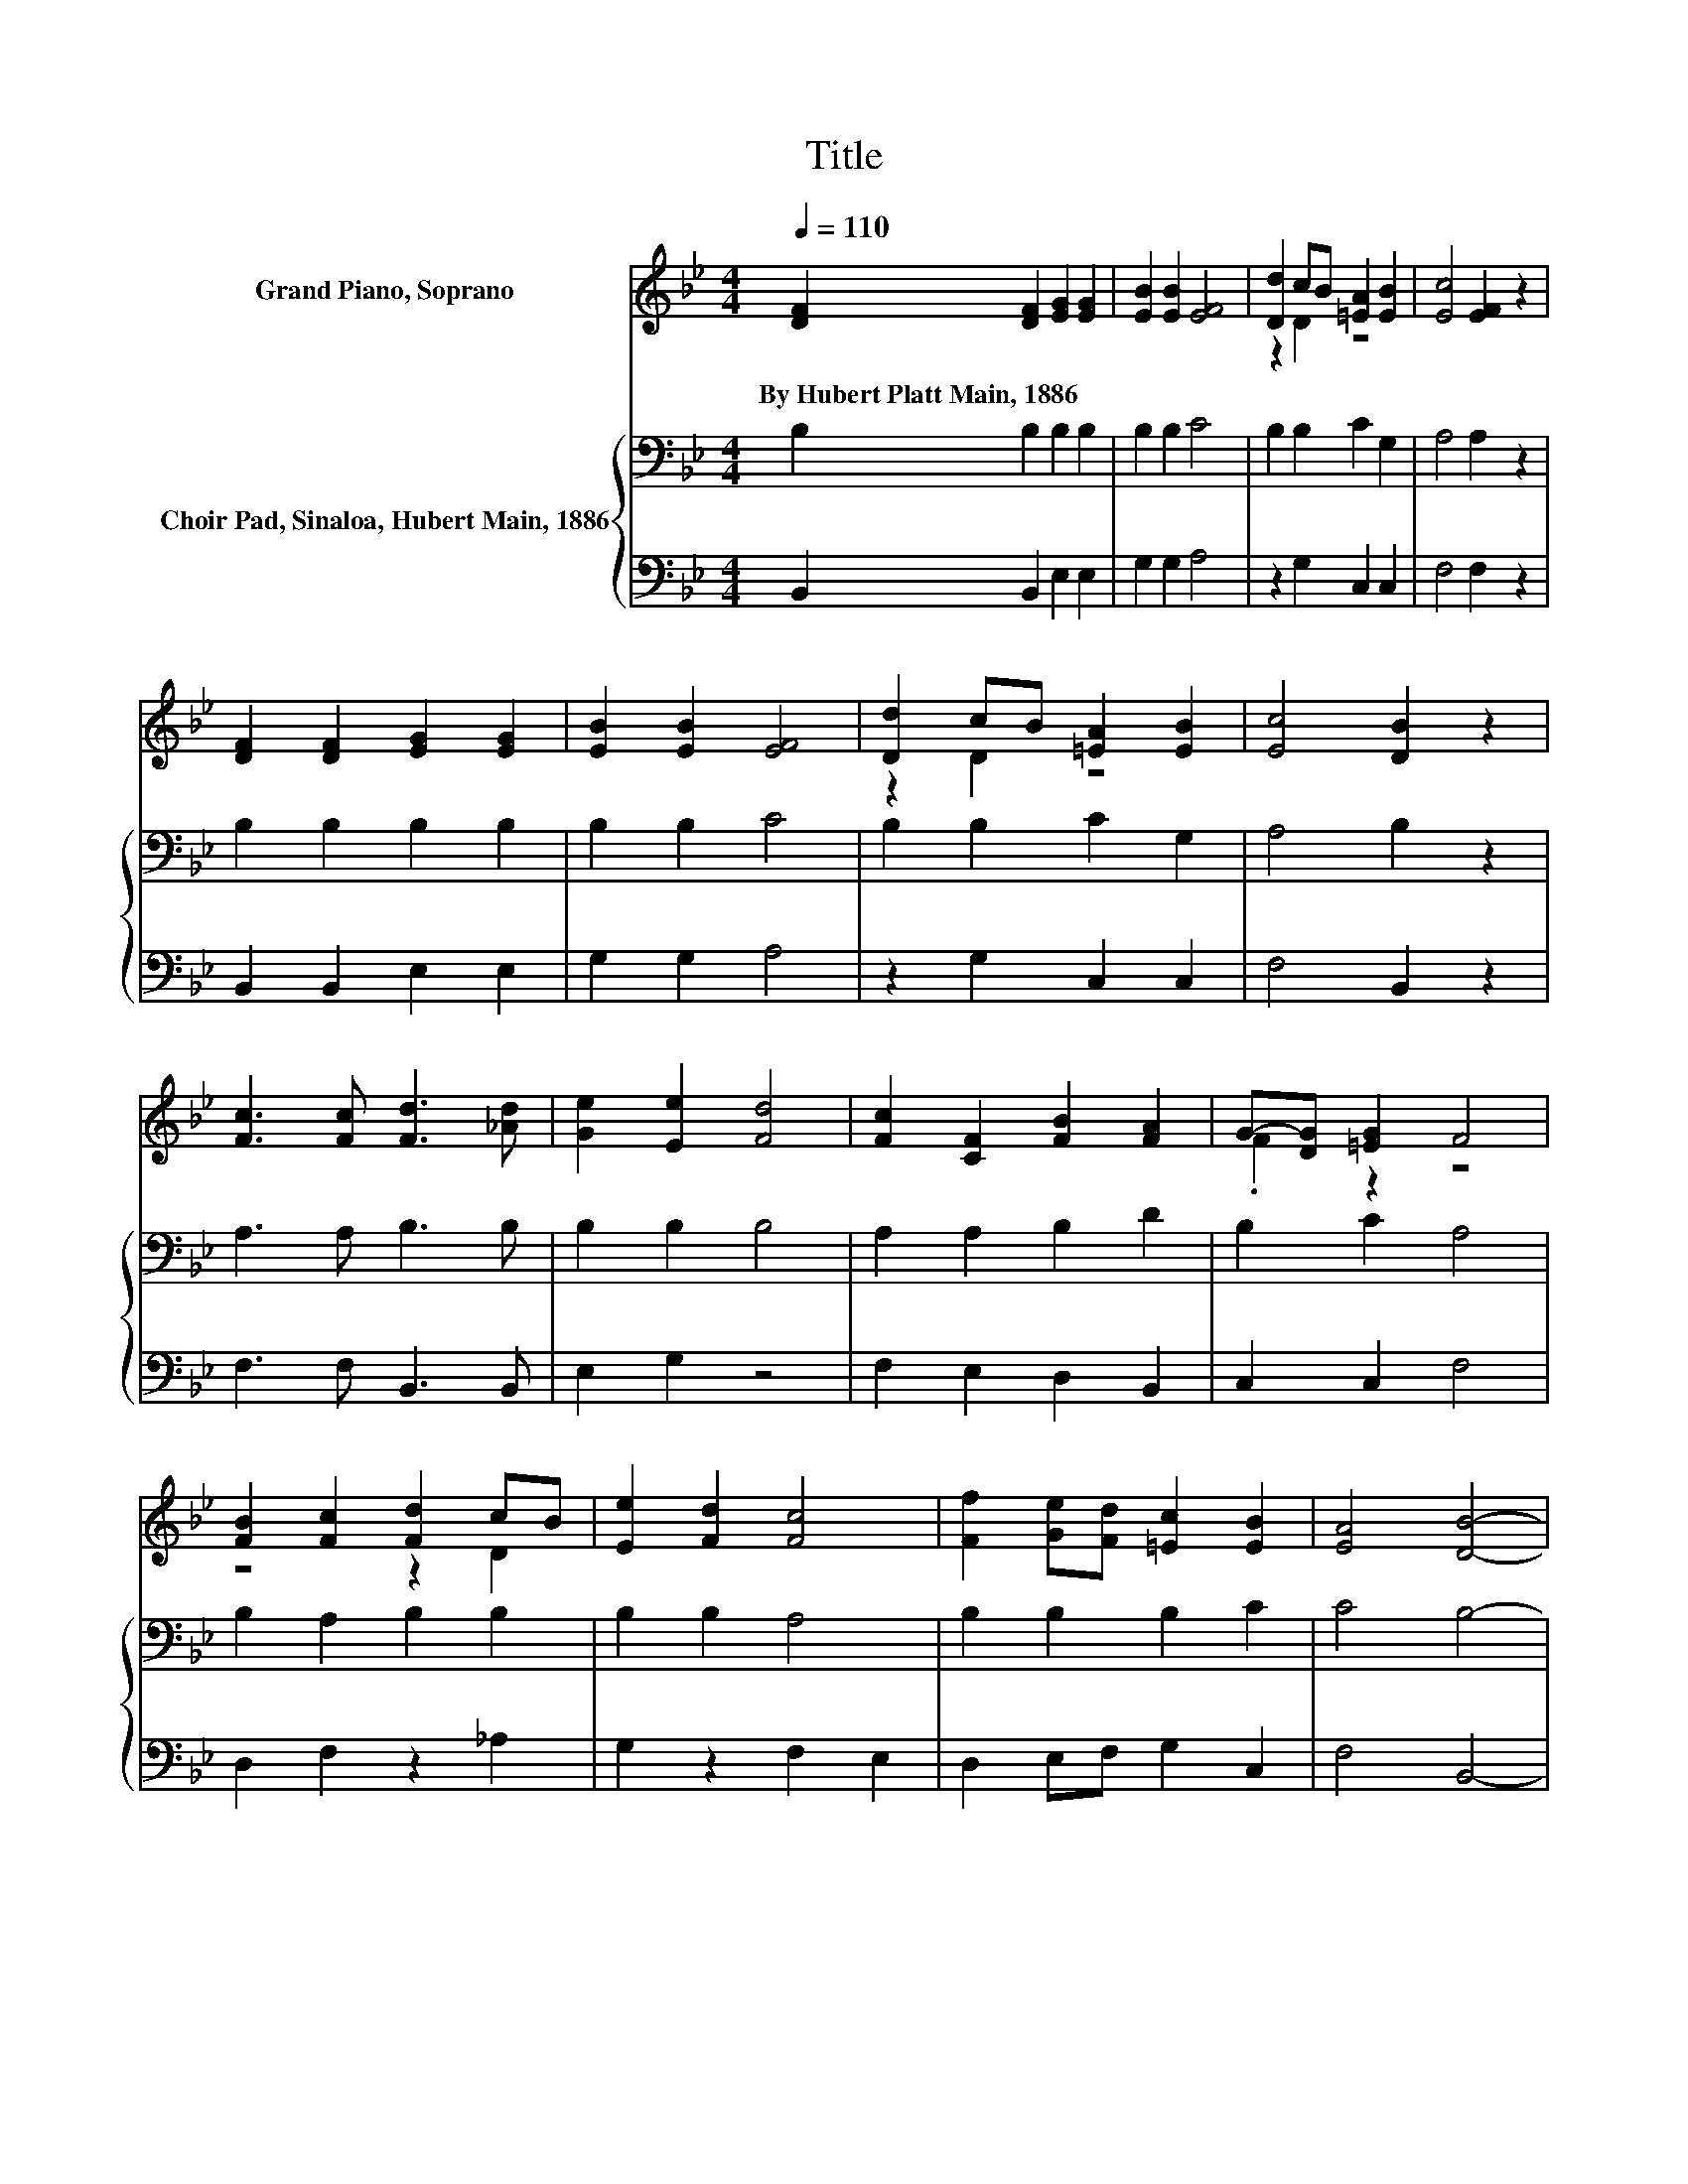 X:1
T:Title
%%score ( 1 2 ) { 3 | 4 }
L:1/8
Q:1/4=110
M:4/4
K:Bb
V:1 treble nm="Grand Piano, Soprano"
V:2 treble 
V:3 bass nm="Choir Pad, Sinaloa, Hubert Main, 1886"
V:4 bass 
V:1
 [DF]2 [DF]2 [EG]2 [EG]2 | [EB]2 [EB]2 [EF]4 | [Dd]2 cB [=EA]2 [EB]2 | [Ec]4 [EF]2 z2 | %4
w: By~Hubert~Platt~Main,~1886 * * *||||
 [DF]2 [DF]2 [EG]2 [EG]2 | [EB]2 [EB]2 [EF]4 | [Dd]2 cB [=EA]2 [EB]2 | [Ec]4 [DB]2 z2 | %8
w: ||||
 [Fc]3 [Fc] [Fd]3 [_Ad] | [Ge]2 [Ee]2 [Fd]4 | [Fc]2 [CF]2 [FB]2 [FA]2 | G-[DG] [=EG]2 F4 | %12
w: ||||
 [FB]2 [Fc]2 [Fd]2 cB | [Ee]2 [Fd]2 [Fc]4 | [Ff]2 [Ge][Fd] [=Ec]2 [EB]2 | [EA]4 [DB]4- | %16
w: ||||
 [DB]4 z4 |] %17
w: |
V:2
 x8 | x8 | z2 D2 z4 | x8 | x8 | x8 | z2 D2 z4 | x8 | x8 | x8 | x8 | .F2 z2 z4 | z4 z2 D2 | x8 | %14
 x8 | x8 | x8 |] %17
V:3
 B,2 B,2 B,2 B,2 | B,2 B,2 C4 | B,2 B,2 C2 G,2 | A,4 A,2 z2 | B,2 B,2 B,2 B,2 | B,2 B,2 C4 | %6
 B,2 B,2 C2 G,2 | A,4 B,2 z2 | A,3 A, B,3 B, | B,2 B,2 B,4 | A,2 A,2 B,2 D2 | B,2 C2 A,4 | %12
 B,2 A,2 B,2 B,2 | B,2 B,2 A,4 | B,2 B,2 B,2 C2 | C4 B,4- | B,4 z4 |] %17
V:4
 B,,2 B,,2 E,2 E,2 | G,2 G,2 A,4 | z2 G,2 C,2 C,2 | F,4 F,2 z2 | B,,2 B,,2 E,2 E,2 | G,2 G,2 A,4 | %6
 z2 G,2 C,2 C,2 | F,4 B,,2 z2 | F,3 F, B,,3 B,, | E,2 G,2 z4 | F,2 E,2 D,2 B,,2 | C,2 C,2 F,4 | %12
 D,2 F,2 z2 _A,2 | G,2 z2 F,2 E,2 | D,2 E,F, G,2 C,2 | F,4 B,,4- | B,,4 z4 |] %17


